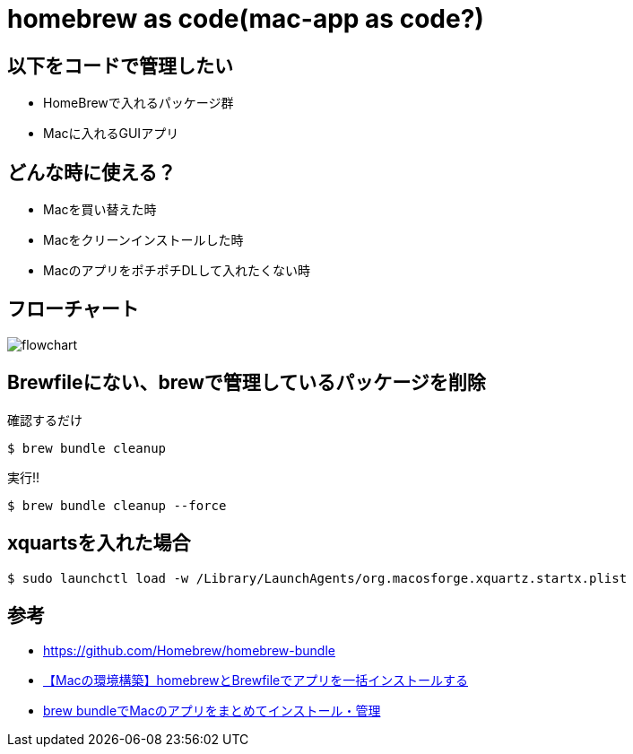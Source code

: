 = homebrew as code(mac-app as code?)

== 以下をコードで管理したい

* HomeBrewで入れるパッケージ群
* Macに入れるGUIアプリ

== どんな時に使える？

* Macを買い替えた時
* Macをクリーンインストールした時
* MacのアプリをポチポチDLして入れたくない時

== フローチャート

image:./docs/diagrams/flowchart.png[]

== Brewfileにない、brewで管理しているパッケージを削除

.確認するだけ
----
$ brew bundle cleanup
----

.実行!!
----
$ brew bundle cleanup --force
----

== xquartsを入れた場合

----
$ sudo launchctl load -w /Library/LaunchAgents/org.macosforge.xquartz.startx.plist
----

== 参考

* link:https://github.com/Homebrew/homebrew-bundle[]

* link:https://gurutaka-log.com/mac-environment-brewfile[【Macの環境構築】homebrewとBrewfileでアプリを一括インストールする]

* link:https://qiita.com/vochicong/items/f20afc89a6847cd58f0f[brew bundleでMacのアプリをまとめてインストール・管理]
